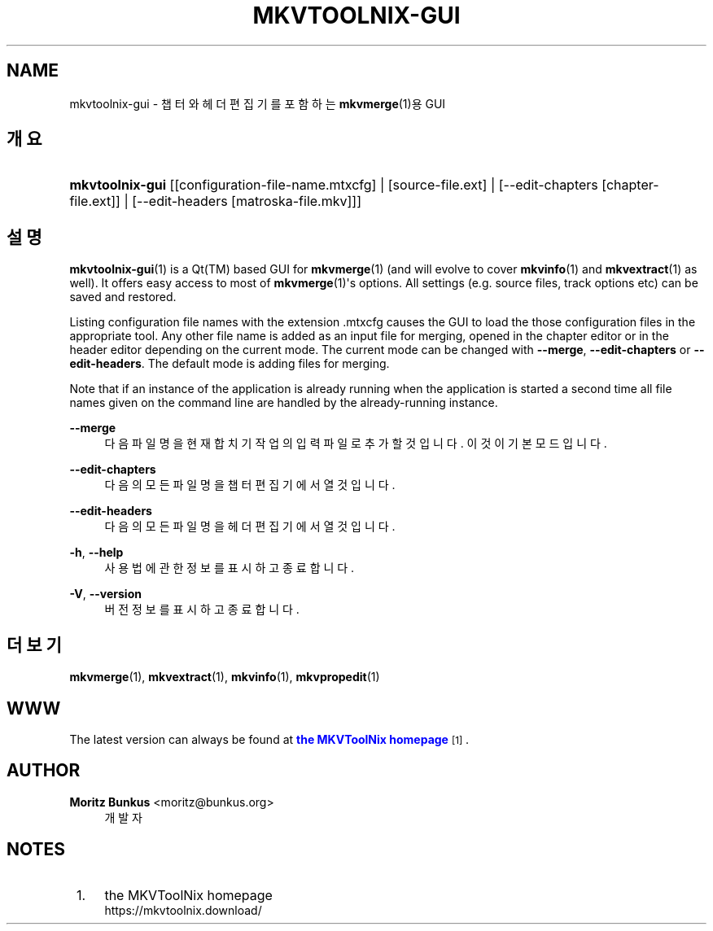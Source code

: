 '\" t
.\"     Title: mkvtoolnix-gui
.\"    Author: Moritz Bunkus <moritz@bunkus.org>
.\" Generator: DocBook XSL Stylesheets v1.79.1 <http://docbook.sf.net/>
.\"      Date: 2016-03-26
.\"    Manual: 사용자 명령어
.\"    Source: MKVToolNix 9.0.0
.\"  Language: English
.\"
.TH "MKVTOOLNIX\-GUI" "1" "2016\-03\-26" "MKVToolNix 9\&.0\&.0" "사용자 명령어"
.\" -----------------------------------------------------------------
.\" * Define some portability stuff
.\" -----------------------------------------------------------------
.\" ~~~~~~~~~~~~~~~~~~~~~~~~~~~~~~~~~~~~~~~~~~~~~~~~~~~~~~~~~~~~~~~~~
.\" http://bugs.debian.org/507673
.\" http://lists.gnu.org/archive/html/groff/2009-02/msg00013.html
.\" ~~~~~~~~~~~~~~~~~~~~~~~~~~~~~~~~~~~~~~~~~~~~~~~~~~~~~~~~~~~~~~~~~
.ie \n(.g .ds Aq \(aq
.el       .ds Aq '
.\" -----------------------------------------------------------------
.\" * set default formatting
.\" -----------------------------------------------------------------
.\" disable hyphenation
.nh
.\" disable justification (adjust text to left margin only)
.ad l
.\" -----------------------------------------------------------------
.\" * MAIN CONTENT STARTS HERE *
.\" -----------------------------------------------------------------
.SH "NAME"
mkvtoolnix-gui \- 챕터와 헤더 편집기를 포함하는 \fBmkvmerge\fR(1)용 GUI
.SH "개요"
.HP \w'\fBmkvtoolnix\-gui\fR\ 'u
\fBmkvtoolnix\-gui\fR [[configuration\-file\-name\&.mtxcfg] | [source\-file\&.ext] | [\-\-edit\-chapters\ [chapter\-file\&.ext]] | [\-\-edit\-headers\ [matroska\-file\&.mkv]]]
.SH "설명"
.PP
\fBmkvtoolnix-gui\fR(1)
is a
Qt(TM)
based
GUI
for
\fBmkvmerge\fR(1)
(and will evolve to cover
\fBmkvinfo\fR(1)
and
\fBmkvextract\fR(1)
as well)\&. It offers easy access to most of
\fBmkvmerge\fR(1)\*(Aqs options\&. All settings (e\&.g\&. source files, track options etc) can be saved and restored\&.
.PP
Listing configuration file names with the extension
\&.mtxcfg
causes the GUI to load the those configuration files in the appropriate tool\&. Any other file name is added as an input file for merging, opened in the chapter editor or in the header editor depending on the current mode\&. The current mode can be changed with
\fB\-\-merge\fR,
\fB\-\-edit\-chapters\fR
or
\fB\-\-edit\-headers\fR\&. The default mode is adding files for merging\&.
.PP
Note that if an instance of the application is already running when the application is started a second time all file names given on the command line are handled by the already\-running instance\&.
.PP
\fB\-\-merge\fR
.RS 4
다음 파일명을 현재 합치기 작업의 입력 파일로 추가할 것입니다\&. 이것이 기본 모드입니다\&.
.RE
.PP
\fB\-\-edit\-chapters\fR
.RS 4
다음의 모든 파일명을 챕터 편집기에서 열 것입니다\&.
.RE
.PP
\fB\-\-edit\-headers\fR
.RS 4
다음의 모든 파일명을 헤더 편집기에서 열 것입니다\&.
.RE
.PP
\fB\-h\fR, \fB\-\-help\fR
.RS 4
사용법에 관한 정보를 표시하고 종료합니다\&.
.RE
.PP
\fB\-V\fR, \fB\-\-version\fR
.RS 4
버전 정보를 표시하고 종료합니다\&.
.RE
.SH "더 보기"
.PP
\fBmkvmerge\fR(1),
\fBmkvextract\fR(1),
\fBmkvinfo\fR(1),
\fBmkvpropedit\fR(1)
.SH "WWW"
.PP
The latest version can always be found at
\m[blue]\fBthe MKVToolNix homepage\fR\m[]\&\s-2\u[1]\d\s+2\&.
.SH "AUTHOR"
.PP
\fBMoritz Bunkus\fR <\&moritz@bunkus\&.org\&>
.RS 4
개발자
.RE
.SH "NOTES"
.IP " 1." 4
the MKVToolNix homepage
.RS 4
\%https://mkvtoolnix.download/
.RE
